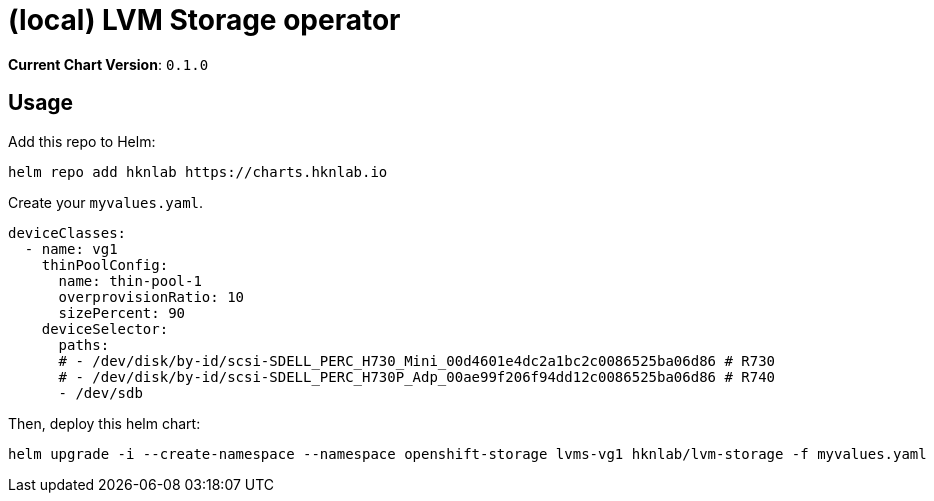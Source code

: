 = (local) LVM Storage operator

*Current Chart Version*: `0.1.0`

== Usage

Add this repo to Helm:
[source,bash]
-----
helm repo add hknlab https://charts.hknlab.io
-----

Create your `myvalues.yaml`.
[source,bash]
-----
deviceClasses:
  - name: vg1
    thinPoolConfig:
      name: thin-pool-1
      overprovisionRatio: 10
      sizePercent: 90
    deviceSelector:
      paths:
      # - /dev/disk/by-id/scsi-SDELL_PERC_H730_Mini_00d4601e4dc2a1bc2c0086525ba06d86 # R730
      # - /dev/disk/by-id/scsi-SDELL_PERC_H730P_Adp_00ae99f206f94dd12c0086525ba06d86 # R740
      - /dev/sdb
-----

Then, deploy this helm chart:
[source,bash]
-----
helm upgrade -i --create-namespace --namespace openshift-storage lvms-vg1 hknlab/lvm-storage -f myvalues.yaml
-----
